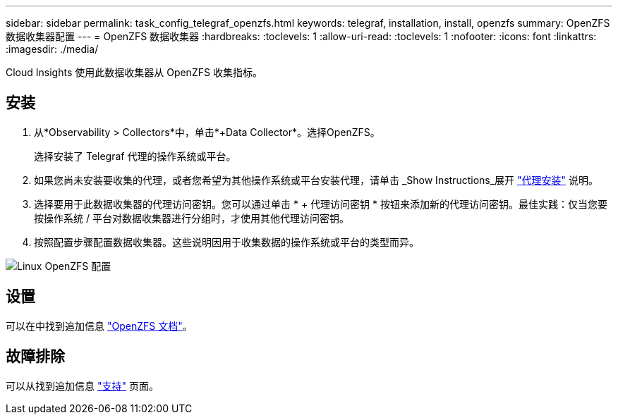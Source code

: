 ---
sidebar: sidebar 
permalink: task_config_telegraf_openzfs.html 
keywords: telegraf, installation, install, openzfs 
summary: OpenZFS 数据收集器配置 
---
= OpenZFS 数据收集器
:hardbreaks:
:toclevels: 1
:allow-uri-read: 
:toclevels: 1
:nofooter: 
:icons: font
:linkattrs: 
:imagesdir: ./media/


[role="lead"]
Cloud Insights 使用此数据收集器从 OpenZFS 收集指标。



== 安装

. 从*Observability > Collectors*中，单击*+Data Collector*。选择OpenZFS。
+
选择安装了 Telegraf 代理的操作系统或平台。

. 如果您尚未安装要收集的代理，或者您希望为其他操作系统或平台安装代理，请单击 _Show Instructions_展开 link:task_config_telegraf_agent.html["代理安装"] 说明。
. 选择要用于此数据收集器的代理访问密钥。您可以通过单击 * + 代理访问密钥 * 按钮来添加新的代理访问密钥。最佳实践：仅当您要按操作系统 / 平台对数据收集器进行分组时，才使用其他代理访问密钥。
. 按照配置步骤配置数据收集器。这些说明因用于收集数据的操作系统或平台的类型而异。


image:OpenZFSDCConfigLinux.png["Linux OpenZFS 配置"]



== 设置

可以在中找到追加信息 link:http://open-zfs.org/wiki/Documentation["OpenZFS 文档"]。



== 故障排除

可以从找到追加信息 link:concept_requesting_support.html["支持"] 页面。
